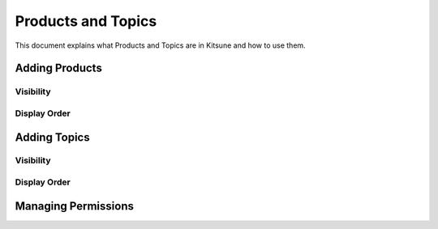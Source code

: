 ===================
Products and Topics
===================
This document explains what Products and Topics are in Kitsune and how to
use them.


Adding Products
===============

Visibility
----------

Display Order
--------------


Adding Topics
=============

Visibility
----------

Display Order
--------------


Managing Permissions
====================

